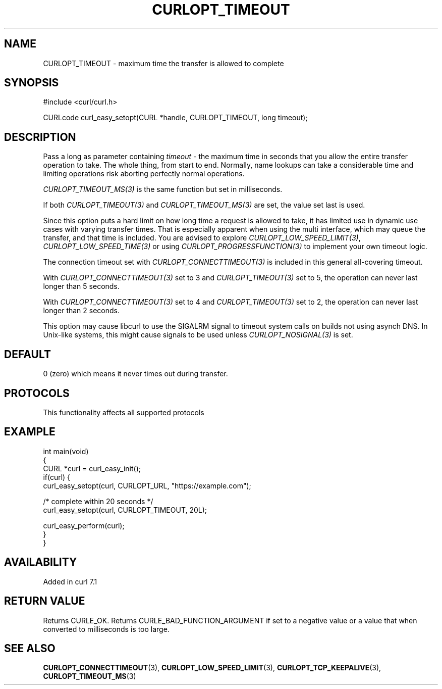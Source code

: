 .\" generated by cd2nroff 0.1 from CURLOPT_TIMEOUT.md
.TH CURLOPT_TIMEOUT 3 "2025-10-17" libcurl
.SH NAME
CURLOPT_TIMEOUT \- maximum time the transfer is allowed to complete
.SH SYNOPSIS
.nf
#include <curl/curl.h>

CURLcode curl_easy_setopt(CURL *handle, CURLOPT_TIMEOUT, long timeout);
.fi
.SH DESCRIPTION
Pass a long as parameter containing \fItimeout\fP \- the maximum time in
seconds that you allow the entire transfer operation to take. The whole thing,
from start to end. Normally, name lookups can take a considerable time and
limiting operations risk aborting perfectly normal operations.

\fICURLOPT_TIMEOUT_MS(3)\fP is the same function but set in milliseconds.

If both \fICURLOPT_TIMEOUT(3)\fP and \fICURLOPT_TIMEOUT_MS(3)\fP are set, the
value set last is used.

Since this option puts a hard limit on how long time a request is allowed to
take, it has limited use in dynamic use cases with varying transfer
times. That is especially apparent when using the multi interface, which may
queue the transfer, and that time is included. You are advised to explore
\fICURLOPT_LOW_SPEED_LIMIT(3)\fP, \fICURLOPT_LOW_SPEED_TIME(3)\fP or using
\fICURLOPT_PROGRESSFUNCTION(3)\fP to implement your own timeout logic.

The connection timeout set with \fICURLOPT_CONNECTTIMEOUT(3)\fP is included in
this general all\-covering timeout.

With \fICURLOPT_CONNECTTIMEOUT(3)\fP set to 3 and \fICURLOPT_TIMEOUT(3)\fP set
to 5, the operation can never last longer than 5 seconds.

With \fICURLOPT_CONNECTTIMEOUT(3)\fP set to 4 and \fICURLOPT_TIMEOUT(3)\fP set
to 2, the operation can never last longer than 2 seconds.

This option may cause libcurl to use the SIGALRM signal to timeout system
calls on builds not using asynch DNS. In Unix\-like systems, this might cause
signals to be used unless \fICURLOPT_NOSIGNAL(3)\fP is set.
.SH DEFAULT
0 (zero) which means it never times out during transfer.
.SH PROTOCOLS
This functionality affects all supported protocols
.SH EXAMPLE
.nf
int main(void)
{
  CURL *curl = curl_easy_init();
  if(curl) {
    curl_easy_setopt(curl, CURLOPT_URL, "https://example.com");

    /* complete within 20 seconds */
    curl_easy_setopt(curl, CURLOPT_TIMEOUT, 20L);

    curl_easy_perform(curl);
  }
}
.fi
.SH AVAILABILITY
Added in curl 7.1
.SH RETURN VALUE
Returns CURLE_OK. Returns CURLE_BAD_FUNCTION_ARGUMENT if set to a negative
value or a value that when converted to milliseconds is too large.
.SH SEE ALSO
.BR CURLOPT_CONNECTTIMEOUT (3),
.BR CURLOPT_LOW_SPEED_LIMIT (3),
.BR CURLOPT_TCP_KEEPALIVE (3),
.BR CURLOPT_TIMEOUT_MS (3)
